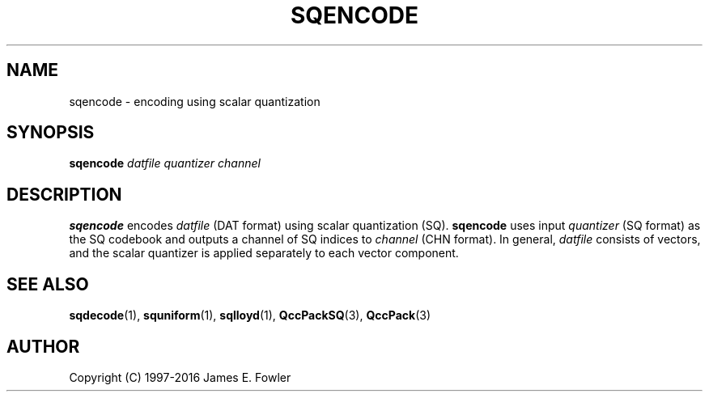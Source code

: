 .TH SQENCODE 1 "QCCPACK" ""
.SH NAME
sqencode \- encoding using scalar quantization
.SH SYNOPSIS
.B sqencode
.I datfile
.I quantizer
.I channel
.SH DESCRIPTION
.LP
.B sqencode
encodes
.I datfile
(DAT format) using scalar quantization (SQ).
.B sqencode
uses input
.I quantizer
(SQ format)
as the SQ codebook and
outputs a channel of SQ indices to
.I channel 
(CHN format).
In general, 
.I datfile
consists of vectors, and 
the scalar quantizer is applied separately to each vector component.
.SH "SEE ALSO"
.BR sqdecode (1),
.BR squniform (1),
.BR sqlloyd (1),
.BR QccPackSQ (3),
.BR QccPack (3)

.SH AUTHOR
Copyright (C) 1997-2016  James E. Fowler
.\"  The programs herein are free software; you can redistribute them and/or
.\"  modify them under the terms of the GNU General Public License
.\"  as published by the Free Software Foundation; either version 2
.\"  of the License, or (at your option) any later version.
.\"  
.\"  These programs are distributed in the hope that they will be useful,
.\"  but WITHOUT ANY WARRANTY; without even the implied warranty of
.\"  MERCHANTABILITY or FITNESS FOR A PARTICULAR PURPOSE.  See the
.\"  GNU General Public License for more details.
.\"  
.\"  You should have received a copy of the GNU General Public License
.\"  along with these programs; if not, write to the Free Software
.\"  Foundation, Inc., 675 Mass Ave, Cambridge, MA 02139, USA.
